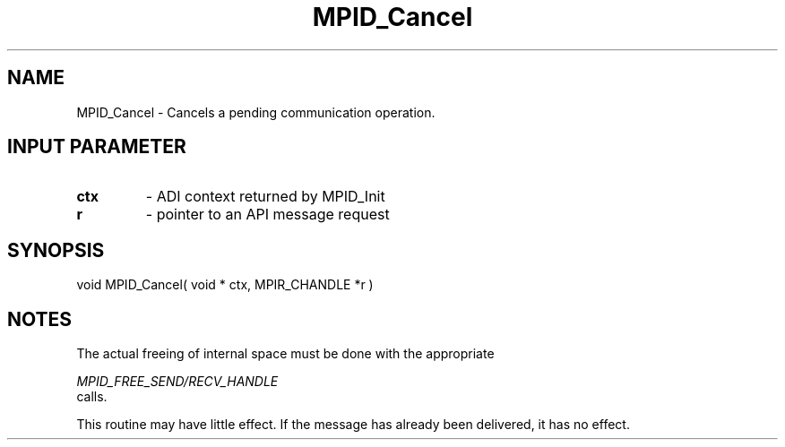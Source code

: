 .TH MPID_Cancel 5 "8/23/1995" " " "ADI"
.SH NAME
MPID_Cancel \- Cancels a pending communication operation.

.SH INPUT PARAMETER
.PD 0
.TP
.B ctx 
- ADI context returned by MPID_Init
.PD 1
.PD 0
.TP
.B r 
- pointer to an API message request 
.PD 1

.SH SYNOPSIS
.nf
void MPID_Cancel( void * ctx, MPIR_CHANDLE *r )
.fi

.SH NOTES
The actual freeing of internal space must be done with the appropriate

.I MPID_FREE_SEND/RECV_HANDLE
 calls.

This routine may have little effect.  If the message has already been
delivered, it has no effect.
